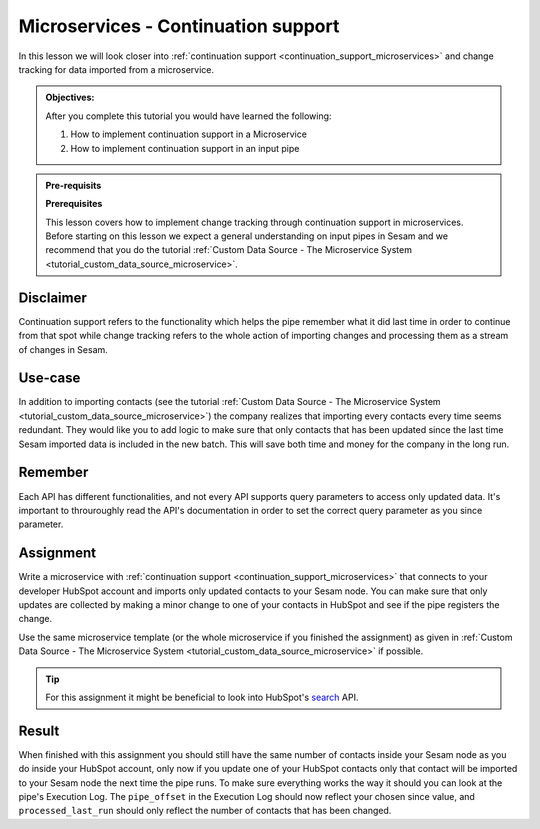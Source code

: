 .. _tutorial_microservices_continuation_support:

Microservices - Continuation support
====================================

In this lesson we will look closer into :ref:`continuation support <continuation_support_microservices>` and change tracking for data imported from a microservice.

.. admonition::  Objectives:
   
    After you complete this tutorial you would have learned the following:

    #. How to implement continuation support in a Microservice
    #. How to implement continuation support in an input pipe

.. admonition:: Pre-requisits

  **Prerequisites**

  This lesson covers how to implement change tracking through continuation support in microservices. Before starting on this lesson we expect a general understanding on input pipes in Sesam and we recommend that you do the tutorial :ref:`Custom Data Source - The Microservice System <tutorial_custom_data_source_microservice>`. 

Disclaimer
----------
Continuation support refers to the functionality which helps the pipe remember what it did last time in order to continue from that spot while change tracking refers to the whole action of importing changes and processing them as a stream of changes in Sesam.

Use-case
--------
In addition to importing contacts (see the tutorial :ref:`Custom Data Source - The Microservice System <tutorial_custom_data_source_microservice>`) the company realizes that importing every contacts every time seems redundant. They would like you to add logic to make sure that only contacts that has been updated since the last time Sesam imported data is included in the new batch. This will save both time and money for the company in the long run.  

Remember
--------
Each API has different functionalities, and not every API supports query parameters to access only updated data. It's important to throuroughly read the API's documentation in order to set the correct query parameter as you since parameter.

Assignment
----------
Write a microservice with :ref:`continuation support <continuation_support_microservices>` that connects to your developer HubSpot account and imports only updated contacts to your Sesam node. You can make sure that only updates are collected by making a minor change to one of your contacts in HubSpot and see if the pipe registers the change.

Use the same microservice template (or the whole microservice if you finished the assignment) as given in :ref:`Custom Data Source - The Microservice System <tutorial_custom_data_source_microservice>` if possible.

.. tip::
    For this assignment it might be beneficial to look into HubSpot's `search <https://developers.hubspot.com/docs/api/crm/search>`_ API.         

Result
------

When finished with this assignment you should still have the same number of contacts inside your Sesam node as you do inside your HubSpot account, only now if you update one of your HubSpot contacts only that contact will be imported to your Sesam node the next time the pipe runs. To make sure everything works the way it should you can look at the pipe's Execution Log. The ``pipe_offset`` in the Execution Log should now reflect your chosen since value, and ``processed_last_run`` should only reflect the number of contacts that has been changed.


